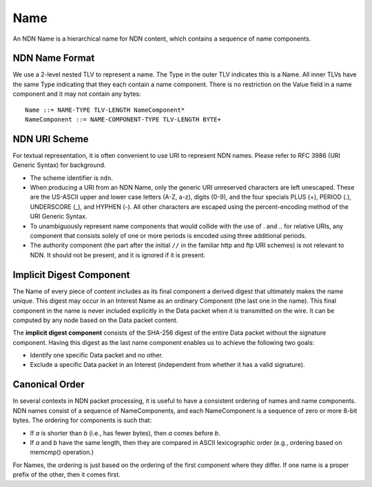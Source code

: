 .. _Name:

Name
----

An NDN Name is a hierarchical name for NDN content, which contains a sequence of name components.

NDN Name Format
~~~~~~~~~~~~~~~

We use a 2-level nested TLV to represent a name.
The Type in the outer TLV indicates this is a Name.
All inner TLVs have the same Type indicating that they each contain a name component.
There is no restriction on the Value field in a name component and it may not contain any bytes:

::

    Name ::= NAME-TYPE TLV-LENGTH NameComponent*
    NameComponent ::= NAME-COMPONENT-TYPE TLV-LENGTH BYTE+

.. % 0 or many name components in name
.. % 0 or many bytes in name component


NDN URI Scheme
~~~~~~~~~~~~~~

For textual representation, it is often convenient to use URI to represent NDN names.
Please refer to RFC 3986 (URI Generic Syntax) for background.

- The scheme identifier is ``ndn``.

- When producing a URI from an NDN Name, only the generic URI unreserved characters are left unescaped.
  These are the US-ASCII upper and lower case letters (A-Z, a-z), digits (0-9), and the four specials PLUS (+), PERIOD (.), UNDERSCORE (\_), and HYPHEN (-).
  All other characters are escaped using the percent-encoding method of the URI Generic Syntax.

- To unambiguously represent name components that would collide with the use of . and .. for relative URIs, any component that consists solely of one or more periods is encoded using three additional periods.

- The authority component (the part after the initial ``//`` in the familiar http and ftp URI schemes) is not relevant to NDN.
  It should not be present, and it is ignored if it is present.

Implicit Digest Component
~~~~~~~~~~~~~~~~~~~~~~~~~

The Name of every piece of content includes as its final component a derived digest that ultimately makes the name unique.
This digest may occur in an Interest Name as an ordinary Component (the last one in the name).
This final component in the name is never included explicitly in the Data packet when it is transmitted on the wire.
It can be computed by any node based on the Data packet content.

The **implicit digest component** consists of the SHA-256 digest of the entire Data packet without the signature component.  Having this digest as the last name component enables us to achieve the following two goals:

- Identify one specific Data packet and no other.

- Exclude a specific Data packet in an Interest (independent from whether it has a valid signature).

Canonical Order
~~~~~~~~~~~~~~~

In several contexts in NDN packet processing, it is useful to have a consistent ordering of names and name components. NDN names consist of a sequence of NameComponents, and each NameComponent is a sequence of zero or more 8-bit bytes. The ordering for components is such that:

- If *a* is shorter than *b* (i.e., has fewer bytes), then *a* comes before *b*.

- If *a* and *b* have the same length, then they are compared in ASCII lexicographic order (e.g., ordering based on memcmp() operation.)


For Names, the ordering is just based on the ordering of the first component where they differ.
If one name is a proper prefix of the other, then it comes first.
